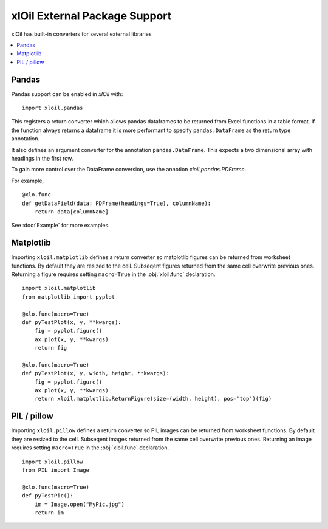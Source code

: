 =================================
xlOil External Package Support
=================================

xlOil has built-in converters for several external libraries

.. contents::
    :local:


Pandas
------

Pandas support can be enabled in *xlOil* with:

::

    import xloil.pandas

This registers a return converter which allows pandas dataframes to be returned
from Excel functions in a table format.  If the function always returns a
dataframe it is more performant to specify  ``pandas.DataFrame`` as the return type
annotation.

It also defines an argument converter for the annotation ``pandas.DataFrame``. This
expects a two dimensional array with headings in the first row.

To gain more control over the DataFrame conversion, use the annotion 
`xloil.pandas.PDFrame`.

For example,

::

    @xlo.func
    def getDataField(data: PDFrame(headings=True), columnName):
        return data[columnName]

See :doc:`Example` for more examples.

Matplotlib
----------

Importing ``xloil.matplotlib`` defines a return converter so matplotlib figures
can be returned from worksheet functions.  By default they are resized to the cell.
Subseqent figures returned from the same cell overwrite previous ones.
Returning a figure requires setting ``macro=True`` in the :obj:`xloil.func` declaration.

::

    import xloil.matplotlib
    from matplotlib import pyplot
    
    @xlo.func(macro=True)
    def pyTestPlot(x, y, **kwargs):
        fig = pyplot.figure()
        ax.plot(x, y, **kwargs)
        return fig

    @xlo.func(macro=True)
    def pyTestPlot(x, y, width, height, **kwargs):
        fig = pyplot.figure()
        ax.plot(x, y, **kwargs)
        return xloil.matplotlib.ReturnFigure(size=(width, height), pos='top')(fig)

PIL / pillow
------------


Importing ``xloil.pillow`` defines a return converter so PIL images
can be returned from worksheet functions.  By default they are resized to the cell.
Subseqent images returned from the same cell overwrite previous ones.
Returning an image requires setting ``macro=True`` in the :obj:`xloil.func` declaration.

::

    import xloil.pillow
    from PIL import Image

    @xlo.func(macro=True)
    def pyTestPic():
        im = Image.open("MyPic.jpg")
        return im
